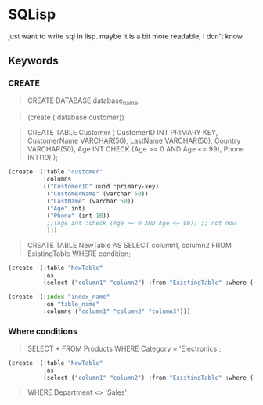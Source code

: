 * SQLisp

just want to write sql in lisp. maybe it is a bit more readable, I don't know.

** Keywords

*** CREATE

#+begin_quote
CREATE DATABASE database_name;
#+end_quote

#+begin_quote
(create (:database customer))
#+end_quote

#+begin_quote
CREATE TABLE Customer (
    CustomerID INT PRIMARY KEY,
    CustomerName VARCHAR(50),
    LastName VARCHAR(50),
    Country VARCHAR(50),
    Age INT CHECK (Age >= 0 AND Age <= 99),
    Phone INT(10)
);
#+end_quote

#+begin_src lisp
(create '(:table "customer"
          :columns
          (("CustomerID" uuid :primary-key)
           ("CustomerName" (varchar 50))
           ("LastName" (varchar 50))
           ("Age" int)
           ("Phone" (int 10))
           ;;(Age int :check (Age >= 0 AND Age <= 99)) ;; not now
           )))
#+end_src

#+begin_quote
CREATE TABLE NewTable AS
SELECT column1, column2
FROM ExistingTable
WHERE condition;
#+end_quote

#+begin_src lisp
(create '(:table "NewTable"
          :as
          (select ("column1" "column2") :from "ExistingTable" :where (< "column1" 10))))
#+end_src

#+begin_src lisp
  (create '(:index "index_name"
            :on "table_name"
            :columns ("column1" "column2" "column3")))
#+end_src

*** Where conditions

#+begin_quote
SELECT *
FROM Products
WHERE Category = 'Electronics';
#+end_quote

#+begin_src lisp
(create '(:table "NewTable"
          :as
          (select ("column1" "column2") :from "ExistingTable" :where (< "column1" 10))))
#+end_src

#+begin_quote
WHERE Department <> 'Sales';
#+end_quote

